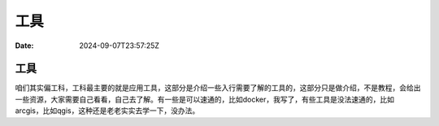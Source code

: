 ====
工具
====

:Date: 2024-09-07T23:57:25Z

工具
====

咱们其实偏工科，工科最主要的就是应用工具，这部分是介绍一些入行需要了解的工具的，这部分只是做介绍，不是教程，会给出一些资源，大家需要自己看看，自己去了解。有一些是可以速通的，比如docker，我写了，有些工具是没法速通的，比如arcgis，比如qgis，这种还是老老实实去学一下，没办法。
